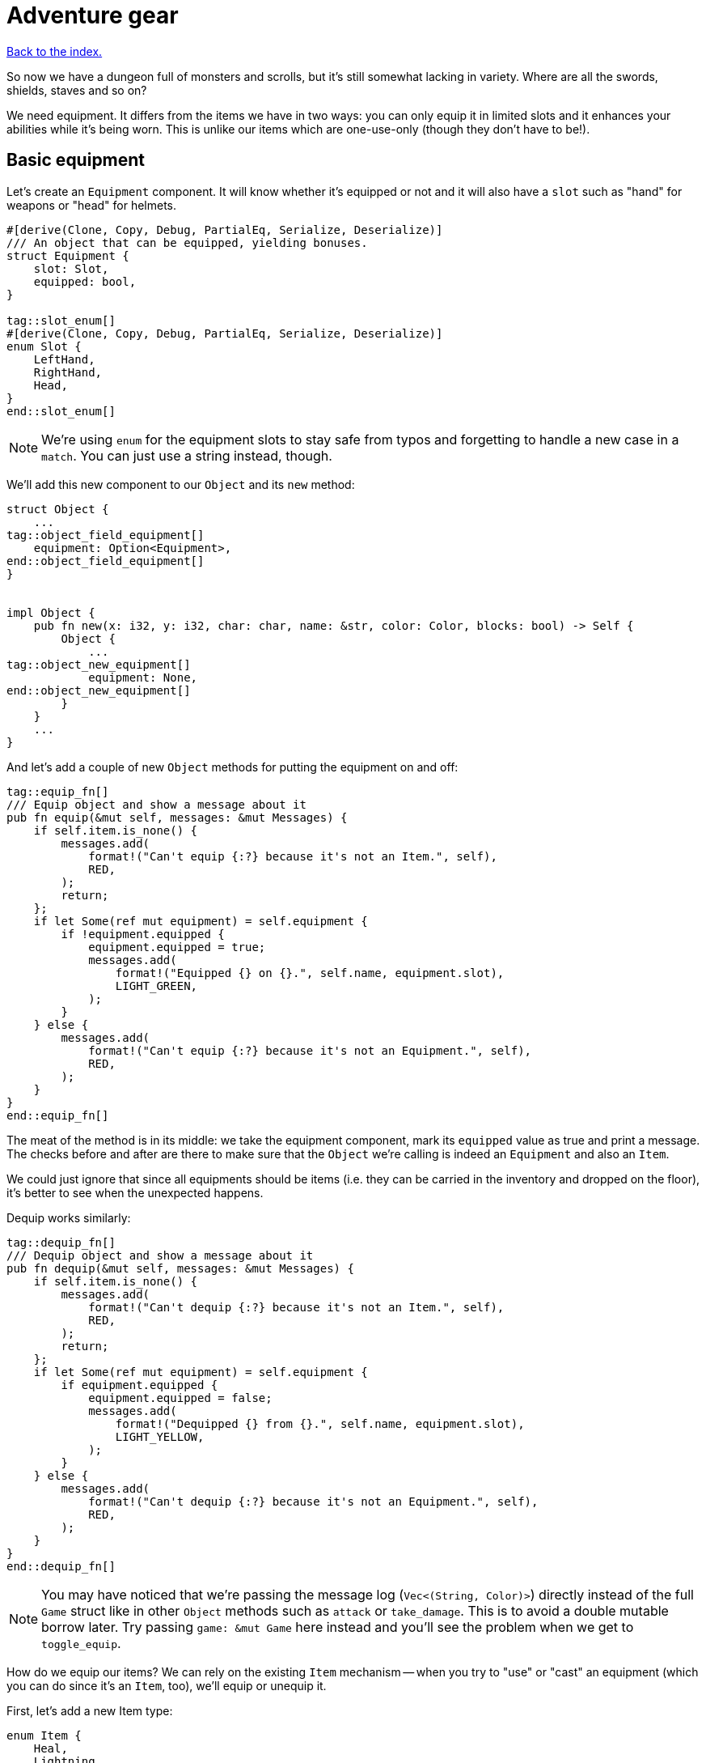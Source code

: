 = Adventure gear
:icons: font
:source-highlighter: pygments
:source-language: rust
ifdef::env-github[:outfilesuffix: .adoc]


<<index#,Back to the index.>>


So now we have a dungeon full of monsters and scrolls, but it's still
somewhat lacking in variety. Where are all the swords, shields, staves
and so on?

We need equipment. It differs from the items we have in two ways: you
can only equip it in limited slots and it enhances your abilities
while it's being worn. This is unlike our items which are one-use-only (though
they don't have to be!).

== Basic equipment

Let's create an `Equipment` component. It will know whether it's
equipped or not and it will also have a `slot` such as "hand" for
weapons or "head" for helmets.

[source]
----
#[derive(Clone, Copy, Debug, PartialEq, Serialize, Deserialize)]
/// An object that can be equipped, yielding bonuses.
struct Equipment {
    slot: Slot,
    equipped: bool,
}

tag::slot_enum[]
#[derive(Clone, Copy, Debug, PartialEq, Serialize, Deserialize)]
enum Slot {
    LeftHand,
    RightHand,
    Head,
}
end::slot_enum[]
----

NOTE: We're using `enum` for the equipment slots to stay safe from
typos and forgetting to handle a new case in a `match`. You can just
use a string instead, though.

We'll add this new component to our `Object` and its `new` method:

[source]
----
struct Object {
    ...
tag::object_field_equipment[]
    equipment: Option<Equipment>,
end::object_field_equipment[]
}


impl Object {
    pub fn new(x: i32, y: i32, char: char, name: &str, color: Color, blocks: bool) -> Self {
        Object {
            ...
tag::object_new_equipment[]
            equipment: None,
end::object_new_equipment[]
        }
    }
    ...
}
----

And let's add a couple of new `Object` methods for putting the
equipment on and off:

[source]
----
tag::equip_fn[]
/// Equip object and show a message about it
pub fn equip(&mut self, messages: &mut Messages) {
    if self.item.is_none() {
        messages.add(
            format!("Can't equip {:?} because it's not an Item.", self),
            RED,
        );
        return;
    };
    if let Some(ref mut equipment) = self.equipment {
        if !equipment.equipped {
            equipment.equipped = true;
            messages.add(
                format!("Equipped {} on {}.", self.name, equipment.slot),
                LIGHT_GREEN,
            );
        }
    } else {
        messages.add(
            format!("Can't equip {:?} because it's not an Equipment.", self),
            RED,
        );
    }
}
end::equip_fn[]
----

The meat of the method is in its middle: we take the equipment
component, mark its `equipped` value as true and print a message. The
checks before and after are there to make sure that the `Object` we're
calling is indeed an `Equipment` and also an `Item`.

We could just ignore that since all equipments should be items (i.e.
they can be carried in the inventory and dropped on the floor), it's
better to see when the unexpected happens.

Dequip works similarly:

[source]
----
tag::dequip_fn[]
/// Dequip object and show a message about it
pub fn dequip(&mut self, messages: &mut Messages) {
    if self.item.is_none() {
        messages.add(
            format!("Can't dequip {:?} because it's not an Item.", self),
            RED,
        );
        return;
    };
    if let Some(ref mut equipment) = self.equipment {
        if equipment.equipped {
            equipment.equipped = false;
            messages.add(
                format!("Dequipped {} from {}.", self.name, equipment.slot),
                LIGHT_YELLOW,
            );
        }
    } else {
        messages.add(
            format!("Can't dequip {:?} because it's not an Equipment.", self),
            RED,
        );
    }
}
end::dequip_fn[]
----

NOTE: You may have noticed that we're passing the message log
(`Vec<(String, Color)>`) directly instead of the full `Game` struct
like in other `Object` methods such as `attack` or `take_damage`. This
is to avoid a double mutable borrow later. Try passing `game: &mut
Game` here instead and you'll see the problem when we get to
`toggle_equip`.

How do we equip our items? We can rely on the existing `Item`
mechanism -- when you try to "use" or "cast" an equipment (which you
can do since it's an `Item`, too), we'll equip or unequip it.

First, let's add a new Item type:

[source]
----
enum Item {
    Heal,
    Lightning,
    Confuse,
    Fireball,
    Equipment,
}
----

NOTE: We'll just group all equipments under a single item type. We can
always split them out later.

Then in the callback match in `use_item`:

[source]
----
let on_use = match item {
    Heal => cast_heal,
    Lightning => cast_lightning,
    Fireball => cast_fireball,
    Confuse => cast_confuse,
    Equipment => toggle_equipment,
}
----

We have to create the `toggle_equipment` function:

[source]
----
tag::toggle_equipment_fn_header[]
fn toggle_equipment(
    inventory_id: usize,
    _tcod: &mut Tcod,
    game: &mut Game,
    _objects: &mut [Object],
) -> UseResult {
end::toggle_equipment_fn_header[]
tag::toggle_equipment_fn_if_branch[]
    let equipment = match game.inventory[inventory_id].equipment {
        Some(equipment) => equipment,
        None => return UseResult::Cancelled,
    };
    if equipment.equipped {
        game.inventory[inventory_id].dequip(&mut game.messages);
    } else {
end::toggle_equipment_fn_if_branch[]
tag::toggle_equipment_fn_else_branch[]
        game.inventory[inventory_id].equip(&mut game.messages);
    }
    UseResult::UsedAndKept
}
end::toggle_equipment_fn_else_branch[]
----

We're returning a new `UseResult` value here: one that says we have
used the item (so it's the monsters' turn now), but we don't want the
item to disappear!

NOTE: Here is why we have to pass `&mut game.messages` to `equip` instead
of the full `&mut game`: in the same statement we look up the
equipment Object in `game.inventory`, which will make `game` mutably
borrowed for the duration of the `equip` call. So we can't borrow it
second time. However, since we're only borrowing `game.inventory`, we
_can_ borrow `game.messages` separately! If you don't like this, you could
turn the `equip` and `dequip` methods into standalone functions that
would take `inventory_id` and `&mut game`.

We need to add the new value to the `UseResult` enum and handle the
new case in `use_item` (as always, the compiler will complain so you
can rely on it to tell you where to look):

[source]
----
tag::use_result_enum[]
enum UseResult {
    UsedUp,
    UsedAndKept,
    Cancelled,
}
end::use_result_enum[]
----


[source]
----
match on_use(inventory_id, objects, game, tcod) {
    UseResult::UsedUp => {
        ...
    }
tag::use_item_process_result_used_and_kept[]
    UseResult::UsedAndKept => {} // do nothing
end::use_item_process_result_used_and_kept[]
    UseResult::Cancelled => {
        ...
    }
}
----

And hey! Now we can have regular items that don't disappear upon use
-- such as wands, spellbooks, lockpicks, etc.

Finally, we need to update the item chances for this new
`Equipment` type and add one to the game!

Add this to the `item_chances` in `place_objects`:

[source]
----
Weighted {weight: 1000, item: Item::Equipment},
----

And then this sword later on where we generate the items:

[source]
----
Item::Equipment => {
    // create a sword
    let mut object = Object::new(x, y, '/', "sword", SKY, false);
    object.item = Some(Item::Equipment);
    object.equipment = Some(Equipment{equipped: false, slot: Slot::RightHand});
    object
}
----

As you can see, the weighted chances really don't have to be
percentages. By setting the sword's value to `1000`, it's much more
likely to appear than any other item so we can find it early in the game
and test it!

We will set it back to something more reasonable later on.


== Equipment polish

Now that we have the equipment basics in place, let's finish it up.
First, we only want to have one item equipped in any given slot.
Here's a function that returns an equipment that occupies a given slot
(if it exists):

[source]
----
tag::get_equipped_in_slot[]
fn get_equipped_in_slot(slot: Slot, inventory: &[Object]) -> Option<usize> {
    for (inventory_id, item) in inventory.iter().enumerate() {
        if item
            .equipment
            .as_ref()
            .map_or(false, |e| e.equipped && e.slot == slot)
        {
            return Some(inventory_id);
        }
    }
    None
}
end::get_equipped_in_slot[]
----

We can use it to prevent a second item in the same slot, or better
yet: dequip the old item to make room for the new one. In
`toggle_equipment`:

[source]
----
tag::toggle_equipment_fn_dequip[]
// if the slot is already being used, dequip whatever is there first
if let Some(current) = get_equipped_in_slot(equipment.slot, &game.inventory) {
    game.inventory[current].dequip(&mut game.messages);
}
end::toggle_equipment_fn_dequip[]
----

Another nice behavior is to automatically equip picked up items, if
their slots are available. In the `pick_item_up` function, in the
`else` branch:

[source]
----
tag::pick_item_up_else_branch[]
let item = objects.swap_remove(object_id);
game.messages
    .add(format!("You picked up a {}!", item.name), GREEN);
let index = game.inventory.len();
let slot = item.equipment.map(|e| e.slot);
game.inventory.push(item);

// automatically equip, if the corresponding equipment slot is unused
if let Some(slot) = slot {
    if get_equipped_in_slot(slot, &game.inventory).is_none() {
        game.inventory[index].equip(&mut game.messages);
    }
}
end::pick_item_up_else_branch[]
----

We take the inventory index of the picked up item and an `Option` of
the equipment slot (it's `None` if the item is not an equipment).

Then we check whether that slot is occupied, and if not, equip the new
item.

We also need to de-equip an item if we're dropping it. In `drop_item`
right after the `game.inventory.remove` line:

[source]
----
tag::drop_item_dequip[]
if item.equipment.is_some() {
    item.dequip(&mut game.messages);
}
end::drop_item_dequip[]
----

It would also be nice if we could show which items are equipped in the
inventory screen. Replace the `inventory.iter().map(...)` line in
`inventory_menu` with:

[source]
----
tag::inventory_menu_fn_show_equipment[]
inventory
    .iter()
    .map(|item| {
        // show additional information, in case it's equipped
        match item.equipment {
            Some(equipment) if equipment.equipped => {
                format!("{} (on {})", item.name, equipment.slot)
            }
            _ => item.name.clone(),
        }
    })
    .collect()
end::inventory_menu_fn_show_equipment[]
----

We just replace the closure passed to `map` to report the equipped
slot if available and the item name otherwise.

You can check the equipment's state in the inventory screen, and it
changes correctly as you pick up, drop, equip and dequip various
items!

One last thing to do here: the message log shows the equipment slot as
capitalised:

----
Equipped sword on RightHand.
----

This is because the slots are enums and this is their `Debug`
representation -- if they didn't have `#[derive(Debug)]`, we wouldn't
be able to print them at all.

It would be nice if we could override the output somehow. Or better
yet, leave the debug output as is but provide a human-readable
alternative!

:display: https://doc.rust-lang.org/std/fmt/trait.Display.html

The way to provide a user facing output in Rust is to implement the
{display}[Display] trait.

Let's give it a go:

[source]
----
tag::impl_display_for_slot[]
impl std::fmt::Display for Slot {
    fn fmt(&self, f: &mut std::fmt::Formatter) -> std::fmt::Result {
        match *self {
            Slot::LeftHand => write!(f, "left hand"),
            Slot::RightHand => write!(f, "right hand"),
            Slot::Head => write!(f, "head"),
        }
    }
}
end::impl_display_for_slot[]
----

The `write!` macro is similar to `format!` or `println!` but it writes
to a `std::fmt::Formatter` struct.

We can now use this new formatting by replacing `{:?}` to `{}` every
time we print out a `Slot`. So in `inventory_menu`:

[source]
----
format!("{} (on {})", item.name, equipment.slot)
----

and then the "Equipped on" and "Dequipped on" messages in `equip` and `dequip`.

And now the equipment-related messages look much nicer!

== Bonus round

The last bit is to make equipment useful, by letting it change the
player's stats when equipped. We could simply add the bonus value to a
stat (say, attack power) when the item is equipped, and subtract it
when dequipped. This is brittle because any tiny mistake will
permanently change the player's stats!

A more reliable approach is to calculate on-the-fly the player's stats
when they are needed, based on the original stat and any bonuses. This
way there's no room for inconsistencies -- the stat is truly based on
whatever bonuses apply at the moment.

Other languages have different ways of dealing with this (e.g.
Python's properties), but in Rust we have to rely on functions and
methods.

We'll implement the `power` (attack) bonuses first and then do the
analogous work for `defense` and `HP`.

We'll create a `power` method on `Object` which will return the total
power of the object (player or a monster):

[source]
----
pub fn power(&self, game: &Game) -> i32 {
    let base_power = ...;
    let bonus = ...;
    base_power + bonus
}
----

So we get the base power of the object, then all the bonuses that apply
and add them together. Easy!

The base power is stored in the `Fighter` component, so we look it up
there and return `0` if the object doesn't have the component
(alternatively, you may return an error or an `Option<i32>`):

[source]
----
let base_power = self.fighter.map_or(0, |f| f.power);
----

The bonus is going to be a little more complicated: we want to go
through all the object's equipment and sum up their bonuses:

[source]
----
let bonus = self
    .get_all_equipped(game)
    .iter()
    .map(|e| e.power_bonus)
    .sum();
----

This is a bit of a handful, so let us unpack it.

First, we'll have a method called `get_all_equipped` which returns all
equipment for the given object. Then we go through each equipment (using
`iter`) and sum up all their power bonuses.

The `sum` iterator method which just adds all
numbers from an iterator together.

Finally, the `Equipment` component needs to have the `power_bonus`
property!

So let's start there, then implement `get_all_equipped` and finally
switch to using the `power` method.

Extending the equipment is the easy part:

[source]
----
struct Equipment {
    slot: Slot,
    equipped: bool,
    power_bonus: i32,
}
----

By using `i32`, the bonuses can be negative, e.g. for cursed items.

When we try to compile it, Rust will remind us that we need to set the
power bonus for our sword in `place_objects`. Let's just use `0` for now:

[source]
----
object.equipment = Some(Equipment{equipped: false, slot: Slot::RightHand, power_bonus: 0});
----

Next, we'll add the `get_all_equipped` method:

[source]
----
tag::get_all_equipped[]
/// returns a list of equipped items
pub fn get_all_equipped(&self, game: &Game) -> Vec<Equipment> {
    if self.name == "player" {
        game.inventory
            .iter()
            .filter(|item| item.equipment.map_or(false, |e| e.equipped))
            .map(|item| item.equipment.unwrap())
            .collect()
    } else {
        vec![] // other objects have no equipment
    }
}
end::get_all_equipped[]
----

We go through the inventory filter out anything that's not an
equipment and then return a vector of equipments.

NOTE: The `if self.name == "player"` bit is a bit hacky. We have to do
it because player is the only object with an inventory. If we added
inventory to every object, or kept a unique ID associated with each
object, we wouldn't need to do this.

Anyway, we can calculate the full power value of each object, but
there's one more thing we ought to do. Remember that we now have a
`power` property as well as a `power` method. We should give them
distinct names so we know which is which when editing code. Let's
change `Fighter.power` to `Fighter.base_power`:

[source]
----
struct Fighter {
    // ...
    base_power: i32,
    // ...
}
----

And let's update our `power` method to use `base_power`:

[source]
----
tag::power_fn[]
pub fn power(&self, game: &Game) -> i32 {
    let base_power = self.fighter.map_or(0, |f| f.base_power);
    let bonus: i32 = self
        .get_all_equipped(game)
        .iter()
        .map(|e| e.power_bonus)
        .sum();
    base_power + bonus
}
end::power_fn[]
----


When we try to compile this, we'll see all the uses of `Fighter.power`
in our code! We can then go one by one and decide whether we need the
full or base power there.

First, we'll update the damage calculation in our `attack` method:

[source]
----
let damage = self.power(game) - target.fighter.map_or(0, |f| f.defense);
----

Next, we have to change `power` to `base_power` in `place_objects`:

[source]
----
orc.fighter = Some(Fighter {
    max_hp: 20,
    hp: 20,
    defense: 0,
    base_power: 4,  // <1>
    xp: 35,
    on_death: DeathCallback::Monster,
});

...

troll.fighter = Some(Fighter {
    max_hp: 30,
    hp: 30,
    defense: 2,
    base_power: 8,  // <2>
    xp: 100,
    on_death: DeathCallback::Monster,
});
----
<1> `power` -> `base_power`
<2> `power` -> `base_power`


We want to show the full power in the character screen, so
`handle_keys` match arm for `c` will become:

[source]
----
let msg = format!("Character information

Level: {}
Experience: {}
Experience to level up: {}

Maximum HP: {}
Attack: {}
Defense: {}",
    level,
    fighter.xp,
    level_up_xp,
    fighter.max_hp,
    player.power(game), // <1>
    fighter.defense,
);
----
<1> `fighter.power` -> `player.power(game)`

But the `level_up` screen should only show the base power:

[source]
----
choice = menu(
    "Level up! Choose a stat to raise:\n",
    &[
        format!("Constitution (+20 HP, from {})", fighter.max_hp),
        format!("Strength (+1 attack, from {})", fighter.base_power), // <1>
        format!("Agility (+1 defense, from {})", fighter.defense),
    ],
    LEVEL_SCREEN_WIDTH,
    &mut tcod.root,
);
----
<1> `fighter.power` -> `fighter.base_power`

And do the same a bit later on when we actually level up power:

[source]
----
1 => {
    fighter.base_power += 1;  // <1>
}
----
<1> `fighter.power` -> `fighter.base_power`

And finally, we need to player's `Fighter` component in `new_game`:

[source]
----
player.fighter = Some(Fighter {
    max_hp: 100,
    hp: 100,
    defense: 1,
    base_power: 4, // <1>
    xp: 0,
    on_death: DeathCallback::Player,
});
----
<1> `fighter.power` -> `fighter.base_power`

Doing `defense` is exactly analogous: just rename `defense` to
`base_defense` in `Fighter`, add `defense_bonus` to `Equipment` and
fix the compilation errors.

[source]
----
tag::defense_fn[]
pub fn defense(&self, game: &Game) -> i32 {
    let base_defense = self.fighter.map_or(0, |f| f.base_defense);
    let bonus: i32 = self
        .get_all_equipped(game)
        .iter()
        .map(|e| e.defense_bonus)
        .sum();
    base_defense + bonus
}
end::defense_fn[]
----

For example, here's the final damage formula in `attack`:

[source]
----
tag::attack_damage_formula[]
// a simple formula for attack damage
let damage = self.power(game) - target.defense(game);
end::attack_damage_formula[]
----


The case for `max_hp` is a little complicated by the fact that we use
it in more places (`heal` and `cast_heal`). The beginning is the same,
though: rename `max_hp` in `Fighter` to `base_max_hp`, add
`bonus_max_hp` to `Equipment` and update monsters and equipment in
`place_objects`.

So the final `Fighter` struct looks like this:

[source]
----
tag::fighter_struct_definition[]
struct Fighter {
    hp: i32,
    base_max_hp: i32,
    base_defense: i32,
    base_power: i32,
    xp: i32,
    on_death: DeathCallback,
}
end::fighter_struct_definition[]
----

The `Equipment` struct:

[source]
----
tag::equipment_struct[]
#[derive(Clone, Copy, Debug, PartialEq, Serialize, Deserialize)]
/// An object that can be equipped, yielding bonuses.
struct Equipment {
    slot: Slot,
    equipped: bool,
    max_hp_bonus: i32,
    defense_bonus: i32,
    power_bonus: i32,
}
end::equipment_struct[]
----

And the and `max_hp` method on `Object`:

[source]
----
tag::max_hp_fn[]
pub fn max_hp(&self, game: &Game) -> i32 {
    let base_max_hp = self.fighter.map_or(0, |f| f.base_max_hp);
    let bonus: i32 = self
        .get_all_equipped(game)
        .iter()
        .map(|e| e.max_hp_bonus)
        .sum();
    base_max_hp + bonus
}
end::max_hp_fn[]
----

We'll have to modify the `heal` method to pass in `Game`:

[source]
----
tag::heal_fn[]
/// heal by the given amount, without going over the maximum
pub fn heal(&mut self, amount: i32, game: &Game) {  // <1>
    let max_hp = self.max_hp(game);  // <2>
    if let Some(ref mut fighter) = self.fighter {
        fighter.hp += amount;
        if fighter.hp > max_hp {  // <3>
            fighter.hp = max_hp;  // <4>
        }
    }
}
end::heal_fn[]
----
<1> Pass `&Game` because it's required by the `max_hp` method
<2> Get the maximum HP count including bonuses
<3> Use the `max_hp` variable here
<4> And here

And we need to fix `cast_heal` as well:

[source]
----
tag::cast_heal_fn[]
fn cast_heal(
    _inventory_id: usize,
    _tcod: &mut Tcod,
    game: &mut Game,
    objects: &mut [Object],
) -> UseResult {
    // heal the player
    let player = &mut objects[PLAYER];
    if let Some(fighter) = player.fighter {
        if fighter.hp == player.max_hp(game) {  // <1>
            game.messages.add("You are already at full health.", RED);
            return UseResult::Cancelled;
        }
        game.messages
            .add("Your wounds start to feel better!", LIGHT_VIOLET);
        player.heal(HEAL_AMOUNT, game);  // <2>
        return UseResult::UsedUp;
    }
    UseResult::Cancelled
}
end::cast_heal_fn[]
----
<1> check HP against the `max_hp` method
<2> `heal` requires `&Game` now

And the healing at the beginning of `next_level` is now:

[source]
----
tag::next_level_fn_heal[]
let heal_hp = objects[PLAYER].max_hp(game) / 2;
objects[PLAYER].heal(heal_hp, game);
end::next_level_fn_heal[]
----

The player's stats should use the `defense` and `max_hp` methods too:


[source]
----
let msg = format!("Character information

Level: {}
Experience: {}
Experience to level up: {}

Maximum HP: {}
Attack: {}
Defense: {}",
tag::handle_character_key_values[]
    level,
    fighter.xp,
    level_up_xp,
    player.max_hp(game),
    player.power(game),
    player.defense(game)
end::handle_character_key_values[]
);
----

When we render the HP bar `render_all`, we also need to update the hit point calculation:

[source]
----
tag::calculate_hp[]
// show the player's stats
let hp = objects[PLAYER].fighter.map_or(0, |f| f.hp);
let max_hp = objects[PLAYER].max_hp(game);
end::calculate_hp[]
----

And same in `level_up`:

[source]
----
tag::level_up_fn_fighter[]
let fighter = player.fighter.as_mut().unwrap();
let mut choice = None;
while choice.is_none() {
    // keep asking until a choice is made
    choice = menu(
        "Level up! Choose a stat to raise:\n",
        &[
            format!("Constitution (+20 HP, from {})", fighter.base_max_hp),  // <1>
            format!("Strength (+1 attack, from {})", fighter.base_power),  // <2>
            format!("Agility (+1 defense, from {})", fighter.base_defense),  // <3>
        ],
        LEVEL_SCREEN_WIDTH,
        &mut tcod.root,
    );
}
fighter.xp -= level_up_xp;
match choice.unwrap() {
    0 => {
        fighter.base_max_hp += 20;  // <4>
        fighter.hp += 20;
    }
    1 => {
        fighter.base_power += 1;  // <5>
    }
    2 => {
        fighter.base_defense += 1;  // <6>
    }
    _ => unreachable!(),
}
end::level_up_fn_fighter[]
----
<1> `max_hp` -> `base_max_hp`
<2> `power` -> `base_power`
<3> `defense` -> `base_defense`
<4> `max_hp` -> `base_max_hp`
<5> `power` -> `base_power`
<6> `defense` -> `base_defense`


And finally, the orc and troll monsters need to use `base_max_hp` now:

[source]
----
// create an orc
tag::generate_orc[]
let mut orc = Object::new(x, y, 'o', "orc", DESATURATED_GREEN, true);
orc.fighter = Some(Fighter {
    base_max_hp: 20,
    hp: 20,
    base_defense: 0,
    base_power: 4,
    xp: 35,
    on_death: DeathCallback::Monster,
});
orc.ai = Some(Ai::Basic);
orc
end::generate_orc[]

...

// create a troll
tag::generate_troll[]
let mut troll = Object::new(x, y, 'T', "troll", DARKER_GREEN, true);
troll.fighter = Some(Fighter {
    base_max_hp: 30,
    hp: 30,
    base_defense: 2,
    base_power: 8,
    xp: 100,
    on_death: DeathCallback::Monster,
});
troll.ai = Some(Ai::Basic);
troll
end::generate_troll[]
----

The values here are basically tuning the gameplay. Feel free to set them
to whatever you wish.

We'll set sword's `power_bonus` to `3` and leave the rest set to `0`.

Next, we'll add a shield which has a defense bonus of `1`.

Let's rename the `Equipment` item type to `Sword` and add a new one
called `Shield`:

[source]
----
tag::enum_item_definition[]
enum Item {
    Heal,
    Lightning,
    Confuse,
    Fireball,
    Sword,  // <1>
    Shield,  // <2>
}
end::enum_item_definition[]
----
<1> `Equipment` -> `Sword`
<2> This is new

and in `use_item`:

[source]
----
tag::use_item_get_on_use[]
let on_use = match item {
    Heal => cast_heal,
    Lightning => cast_lightning,
    Confuse => cast_confuse,
    Fireball => cast_fireball,
    Sword => toggle_equipment,  // <1>
    Shield => toggle_equipment,  // <2>
};
end::use_item_get_on_use[]
----
<1> `Equipment` -> `Sword`
<2> This is new

And assign them chances in `place_objects`. We'll use our
`from_dungeon_level` method here to only show these items later in the game:

[source]
----
// item random table
let item_chances = &mut [
    ...
tag::item_tables_equipment[]
    Weighted {
        weight: from_dungeon_level(&[Transition { level: 4, value: 5 }], level),
        item: Item::Sword, // <1>
    },
    Weighted {
        weight: from_dungeon_level(
            &[Transition {
                level: 8,
                value: 15,
            }],
            level,
        ),
        item: Item::Shield, // <2>
    },
end::item_tables_equipment[]
];
----
<1> This replaces `Item::Equipment`
<2> This is new

and further down in the `match` expression we'll actually create the
shield:

[source]
----
tag::create_shield[]
Item::Shield => {
    // create a shield
    let mut object = Object::new(x, y, '[', "shield", DARKER_ORANGE, false);
    object.item = Some(Item::Shield);
    object.equipment = Some(Equipment {
        equipped: false,
        slot: Slot::LeftHand,
        max_hp_bonus: 0,
        defense_bonus: 1,
        power_bonus: 0,
    });
    object
}
end::create_shield[]
----

And we need to update our sword creation code too:

[source]
----
tag::create_sword[]
Item::Sword => {
    // create a sword
    let mut object = Object::new(x, y, '/', "sword", SKY, false);
    object.item = Some(Item::Sword);
    object.equipment = Some(Equipment {
        equipped: false,
        slot: Slot::RightHand,
        max_hp_bonus: 0,
        defense_bonus: 0,
        power_bonus: 3,
    });
    object
}
end::create_sword[]
----

And finally, let's give our player something to start with. They can't
go into the dungeon unarmed, after all!

So in `new_game` after we initialise the `Game` struct:

[source]
----
tag::dagger_equipment[]
// initial equipment: a dagger
let mut dagger = Object::new(0, 0, '-', "dagger", SKY, false);
dagger.item = Some(Item::Sword);
dagger.equipment = Some(Equipment {
    equipped: true,
    slot: Slot::LeftHand,
    max_hp_bonus: 0,
    defense_bonus: 0,
    power_bonus: 2,
});
game.inventory.push(dagger);
end::dagger_equipment[]
----

But let's also decrease player's initial power to `2` since this _is_
a dungeon of doom after all!

[source]
----
tag::player_fighter[]
player.fighter = Some(Fighter {
    base_max_hp: 100,
    hp: 100,
    base_defense: 1,
    base_power: 2,
    xp: 0,
    on_death: DeathCallback::Player,
});
end::player_fighter[]
----

And that's it. We've got a bonus system that's generic enough for all
kinds of crazy equipment. So: play the game, add stuff, change stuff,
modify it to your heart's content or write something completely new
from scratch.

*Have fun!*

Here's link:part-13-adventure-gear.rs.txt[the complete code].
